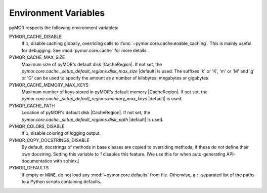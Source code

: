 .. _environment:

*********************
Environment Variables
*********************

pyMOR respects the following environment variables:

PYMOR_CACHE_DISABLE
    If ``1``, disable caching globally, overriding calls to
    :func:`~pymor.core.cache.enable_caching`. This is mainly
    useful for debugging. See :mod:`pymor.core.cache` for more
    details. 

PYMOR_CACHE_MAX_SIZE
    Maximum size of pyMOR's default disk |CacheRegion|. If not set,
    the `pymor.core.cache._setup_default_regions.disk_max_size`
    |default| is used. The suffixes 'k' or 'K', 'm' or 'M' and
    'g' or 'G' can be used to specify the amount as a number of
    kilobytes, megabytes or gigabytes.

PYMOR_CACHE_MEMORY_MAX_KEYS
    Maximum number of keys stored in pyMOR's default memory
    |CacheRegion|. If not set, the
    `pymor.core.cache._setup_default_regions.memory_max_keys`
    |default| is used.

PYMOR_CACHE_PATH
    Location of pyMOR's default disk |CacheRegion|. If not
    set, the `pymor.core.cache._setup_default_regions.disk_path`
    |default| is used.

PYMOR_COLORS_DISABLE
    If ``1``, disable coloring of logging output.

PYMOR_COPY_DOCSTRINGS_DISABLE 
    By default, docstrings of methods in base classes are copied
    to overriding methods, if these do not define their own
    docstring. Setting this variable to `1` disables this feature.
    (We use this for when auto-generating API-documentation with
    sphinx.)

PYMOR_DEFAULTS
    If empty or ``NONE``, do not load any :mod:`~pymor.core.defaults`
    from file. Otherwise, a ``:``-separated list of the paths to a
    Python scripts containing defaults.
